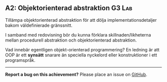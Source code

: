 #+html: <a name="2"></a>
** A2: Objektorienterad abstraktion :G3:Lab:

 #+BEGIN_SUMMARY
 Tillämpa objektorienterad abstraktion för att dölja
 implementationsdetaljer bakom väldefinierade gränssnitt.
 #+END_SUMMARY

 I samband med redovisning bör du kunna förklara
 skillnaden/likheterna mellan procedurell abstraktion och
 objektorienterad abstraktion.

 Vad innebär egentligen objekt-orienterad programmering? En ledning
 är att OOP är ett *synsätt* snarare än speciella nyckelord eller
 konstruktioner i ett programspråk.
-----

*Report a bug on this achievement?* Please place an issue on [[https://github.com/IOOPM-UU/achievements/issues/new?title=Bug%20in%20achievement%20A2&body=Please%20describe%20the%20bug,%20comment%20or%20issue%20here&assignee=TobiasWrigstad][GitHub]].
